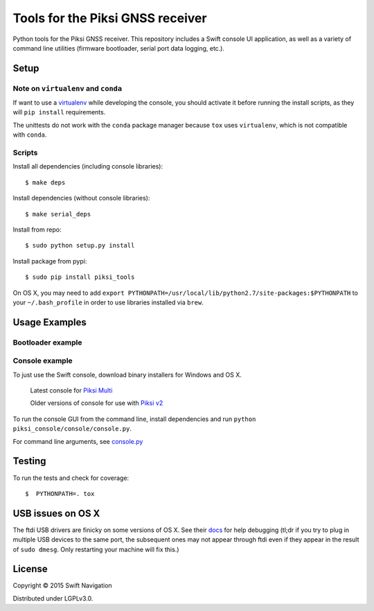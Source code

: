 Tools for the Piksi GNSS receiver
=================================

.. image:: https://travis-ci.org/swift-nav/piksi_tools.png
    :target: https://travis-ci.org/swift-nav/piksi_tools

.. image:: https://badge.fury.io/py/piksi_tools.png
    :target: https://pypi.python.org/pypi/piksi_tools

Python tools for the Piksi GNSS receiver. This repository includes a
Swift console UI application, as well as a variety of command line
utilities (firmware bootloader, serial port data logging, etc.).

Setup
-----

Note on ``virtualenv`` and ``conda``
~~~~~~~~~~~~~~~~~~~~~~~~~~~~~~~~~~~~
If want to use a `virtualenv <http://docs.python-guide.org/en/latest/dev/virtualenvs/>`__ while developing the console, you should activate it before running the install scripts, as they will ``pip install`` requirements.

The unittests do not work with the ``conda`` package manager because ``tox`` uses ``virtualenv``, which is not compatible with ``conda``.

Scripts
~~~~~~~
Install all dependencies (including console libraries)::

  $ make deps

Install dependencies (without console libraries)::

  $ make serial_deps

Install from repo::

  $ sudo python setup.py install

Install package from pypi::

  $ sudo pip install piksi_tools

On OS X, you may need to add ``export PYTHONPATH=/usr/local/lib/python2.7/site-packages:$PYTHONPATH`` to your ``~/.bash_profile`` in order to use libraries installed via ``brew``.


Usage Examples
--------------

Bootloader example
~~~~~~~~~~~~~~~~~~

Console example
~~~~~~~~~~~~~~~

To just use the Swift console, download binary installers for Windows and OS X.

  Latest console for `Piksi Multi <http://downloads.swiftnav.com/swift_console>`__

  Older versions of console for use with `Piksi v2 <http://downloads.swiftnav.com/piksi_console>`__

To run the console GUI from the command line, install dependencies and run ``python piksi_console/console/console.py``.

For command line arguments, see `console.py <https://github.com/swift-nav/piksi_tools/blob/master/piksi_tools/console/console.py>`__

Testing
-------

To run the tests and check for coverage::

  $  PYTHONPATH=. tox

USB issues on OS X
------------------
The ftdi USB drivers are finicky on some versions of OS X. See their `docs <http://pylibftdi.readthedocs.io/en/latest/troubleshooting.html#where-did-my-ttyusb-devices-go>`__ for help debugging (tl;dr if you try to plug in multiple USB devices to the same port, the subsequent ones may not appear through ftdi even if they appear in the result of ``sudo dmesg``. Only restarting your machine will fix this.)

License
-------

Copyright © 2015 Swift Navigation

Distributed under LGPLv3.0.
